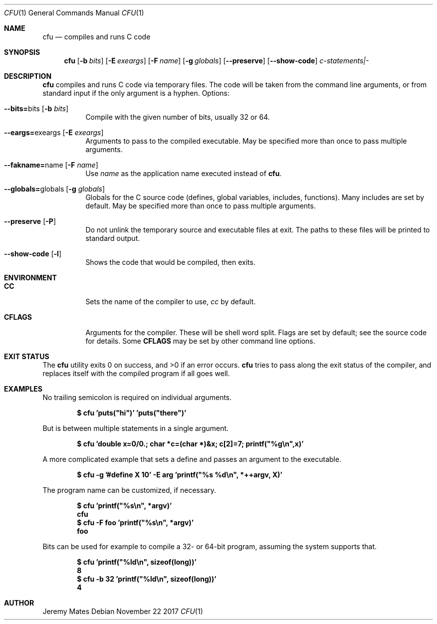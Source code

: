 .Dd November 22 2017
.Dt CFU 1
.nh
.Os
.Sh NAME
.Nm cfu
.Nd compiles and runs C code
.Sh SYNOPSIS
.Bk -words
.Nm
.Op Fl b Ar bits
.Op Fl E Ar exeargs
.Op Fl F Ar name
.Op Fl g Ar globals
.Op Cm --preserve
.Op Cm --show-code
.Ar c-statements|-
.Ek
.Sh DESCRIPTION
.Nm
compiles and runs C code via temporary files. The code will be taken
from the command line arguments, or from standard input if the only
argument is a hyphen.
Options:
.Bl -tag -width Ds
.It Cm --bits= Ns bits Op Fl b Ar bits
Compile with the given number of bits, usually 32 or 64.
.It Cm --eargs= Ns exeargs Op Fl E Ar exeargs
Arguments to pass to the compiled executable. May be specified more than
once to pass multiple arguments.
.It Cm --fakname= Ns name Op Fl F Ar name
Use
.Ar name
as the application name executed instead of
.Nm .
.It Cm --globals= Ns globals Op Fl g Ar globals
Globals for the C source code (defines, global variables, includes,
functions). Many includes are set by default. May be specified more than
once to pass multiple arguments.
.It Cm --preserve Op Fl P
Do not unlink the temporary source and executable files at exit. The
paths to these files will be printed to standard output.
.It Cm --show-code Op Fl l
Shows the code that would be compiled, then exits.
.El
.Sh ENVIRONMENT
.Bl -tag -width Ds
.It Cm CC
Sets the name of the compiler to use,
.Pa cc
by default.
.It Cm CFLAGS
Arguments for the compiler. These will be shell word split. Flags are
set by default; see the source code for details. Some
.Cm CFLAGS
may be set by other command line options.
.El
.Sh EXIT STATUS
.Ex -std
.Nm
tries to pass along the exit status of the compiler, and replaces itself
with the compiled program if all goes well.
.Sh EXAMPLES
No trailing semicolon is required on individual arguments.
.Pp
.Dl $ Ic cfu 'puts("hi")' 'puts("there")'
.Pp
But is between multiple statements in a single argument.
.Pp
.Dl $ Ic cfu 'double x=0/0.; char *c=(char *)&x; c[2]=7; printf("%g\en",x)'
.Pp
A more complicated example that sets a define and passes an argument to
the executable.
.Pp
.Dl $ Ic cfu -g '#define X 10' -E arg 'printf("%s %d\en", *++argv, X)'
.Pp
The program name can be customized, if necessary.
.Pp
.Dl $ Ic cfu 'printf("%s\en", *argv)'
.Dl cfu
.Dl $ Ic cfu -F foo 'printf("%s\en", *argv)'
.Dl foo
.Pp
Bits can be used for example to compile a 32- or 64-bit program, assuming
the system supports that.
.Pp
.Dl $ Ic cfu 'printf("%ld\en", sizeof(long))'
.Dl 8
.Dl $ Ic cfu -b 32 'printf("%ld\en", sizeof(long))'
.Dl 4
.Pp
.Sh AUTHOR
.An Jeremy Mates

